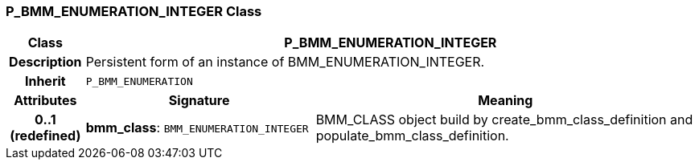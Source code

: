 === P_BMM_ENUMERATION_INTEGER Class

[cols="^1,3,5"]
|===
h|*Class*
2+^h|*P_BMM_ENUMERATION_INTEGER*

h|*Description*
2+a|Persistent form of an instance of BMM_ENUMERATION_INTEGER.

h|*Inherit*
2+|`P_BMM_ENUMERATION`

h|*Attributes*
^h|*Signature*
^h|*Meaning*

h|*0..1 +
(redefined)*
|*bmm_class*: `BMM_ENUMERATION_INTEGER`
a|BMM_CLASS object build by create_bmm_class_definition and populate_bmm_class_definition.
|===
